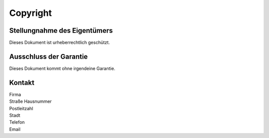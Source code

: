 
Copyright
=========


Stellungnahme des Eigentümers
^^^^^^^^^^^^^^^^^^^^^^^^^^^^^

Dieses Dokument ist urheberrechtlich geschützt. 

Ausschluss der Garantie
^^^^^^^^^^^^^^^^^^^^^^^^

Dieses Dokument kommt ohne irgendeine Garantie.


Kontakt
^^^^^^^

|  Firma
|  Straße Hausnummer
|  Postleitzahl
|  Stadt
|  Telefon
|  Email


.. raw:: latex

    \newpage

